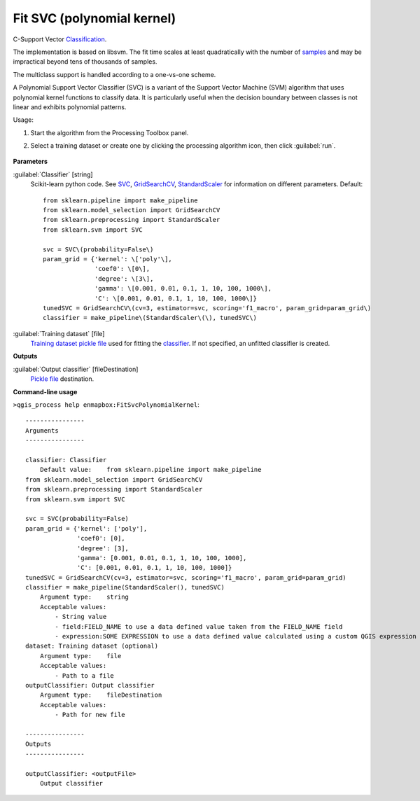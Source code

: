 
..
  ## AUTOGENERATED TITLE START

.. _alg-enmapbox-FitSvcPolynomialKernel:

***************************
Fit SVC (polynomial kernel)
***************************

..
  ## AUTOGENERATED TITLE END

..
  ## AUTOGENERATED DESCRIPTION START

C-Support Vector `Classification <https://enmap-box.readthedocs.io/en/latest/general/glossary.html#term-classification>`_.

The implementation is based on libsvm. The fit time scales at least quadratically with the number of `samples <https://enmap-box.readthedocs.io/en/latest/general/glossary.html#term-sample>`_ and may be impractical beyond tens of thousands of samples.

The multiclass support is handled according to a one-vs-one scheme.

..
  ## AUTOGENERATED DESCRIPTION END

A Polynomial Support Vector Classifier (SVC) is a variant of the Support Vector Machine (SVM) algorithm that uses polynomial kernel functions to classify data. It is particularly useful when the decision boundary between classes is not linear and exhibits polynomial patterns.

Usage:

1. Start the algorithm from the Processing Toolbox panel.

2. Select a training dataset or create one by clicking the processing algorithm icon, then click :guilabel:`run`.

    .. figure:: ../../processing_algorithms/classification/img/fitpolynomialsvm_interface.png
       :align: center

..
  ## AUTOGENERATED PARAMETERS START

**Parameters**

:guilabel:`Classifier` [string]
    Scikit-learn python code. See `SVC <http://scikit-learn.org/stable/modules/generated/sklearn.svm.SVC.html>`_, `GridSearchCV <http://scikit-learn.org/stable/modules/generated/sklearn.model_selection.GridSearchCV.html>`_, `StandardScaler <http://scikit-learn.org/stable/modules/generated/sklearn.preprocessing.StandardScaler.html>`_ for information on different parameters.
    Default::

        from sklearn.pipeline import make_pipeline
        from sklearn.model_selection import GridSearchCV
        from sklearn.preprocessing import StandardScaler
        from sklearn.svm import SVC

        svc = SVC\(probability=False\)
        param_grid = {'kernel': \['poly'\],
                      'coef0': \[0\],
                      'degree': \[3\],
                      'gamma': \[0.001, 0.01, 0.1, 1, 10, 100, 1000\],
                      'C': \[0.001, 0.01, 0.1, 1, 10, 100, 1000\]}
        tunedSVC = GridSearchCV\(cv=3, estimator=svc, scoring='f1_macro', param_grid=param_grid\)
        classifier = make_pipeline\(StandardScaler\(\), tunedSVC\)

:guilabel:`Training dataset` [file]
    `Training dataset <https://enmap-box.readthedocs.io/en/latest/general/glossary.html#term-training-dataset>`_ `pickle file <https://enmap-box.readthedocs.io/en/latest/general/glossary.html#term-pickle-file>`_ used for fitting the `classifier <https://enmap-box.readthedocs.io/en/latest/general/glossary.html#term-classifier>`_. If not specified, an unfitted classifier is created.

**Outputs**

:guilabel:`Output classifier` [fileDestination]
    `Pickle file <https://enmap-box.readthedocs.io/en/latest/general/glossary.html#term-pickle-file>`_ destination.

..
  ## AUTOGENERATED PARAMETERS END

..
  ## AUTOGENERATED COMMAND USAGE START

**Command-line usage**

``>qgis_process help enmapbox:FitSvcPolynomialKernel``::

    ----------------
    Arguments
    ----------------

    classifier: Classifier
        Default value:    from sklearn.pipeline import make_pipeline
    from sklearn.model_selection import GridSearchCV
    from sklearn.preprocessing import StandardScaler
    from sklearn.svm import SVC

    svc = SVC(probability=False)
    param_grid = {'kernel': ['poly'],
                  'coef0': [0],
                  'degree': [3],
                  'gamma': [0.001, 0.01, 0.1, 1, 10, 100, 1000],
                  'C': [0.001, 0.01, 0.1, 1, 10, 100, 1000]}
    tunedSVC = GridSearchCV(cv=3, estimator=svc, scoring='f1_macro', param_grid=param_grid)
    classifier = make_pipeline(StandardScaler(), tunedSVC)
        Argument type:    string
        Acceptable values:
            - String value
            - field:FIELD_NAME to use a data defined value taken from the FIELD_NAME field
            - expression:SOME EXPRESSION to use a data defined value calculated using a custom QGIS expression
    dataset: Training dataset (optional)
        Argument type:    file
        Acceptable values:
            - Path to a file
    outputClassifier: Output classifier
        Argument type:    fileDestination
        Acceptable values:
            - Path for new file

    ----------------
    Outputs
    ----------------

    outputClassifier: <outputFile>
        Output classifier

..
  ## AUTOGENERATED COMMAND USAGE END

